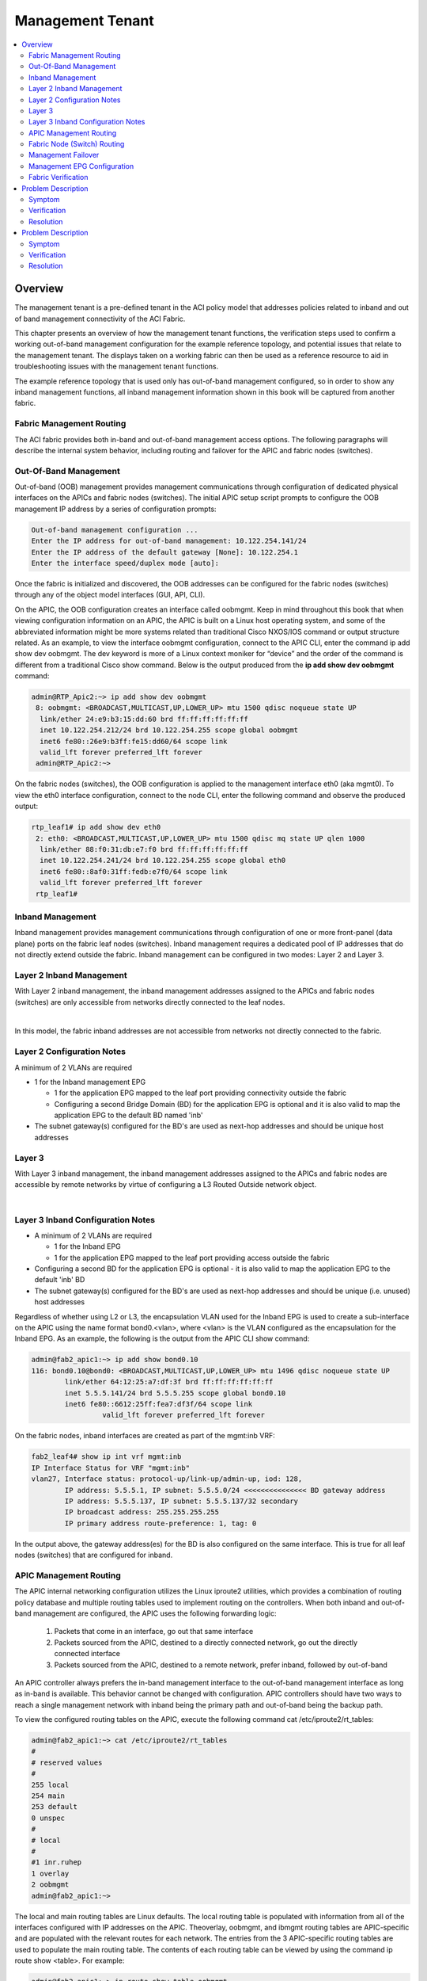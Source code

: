 Management Tenant
=================

.. contents::
   :local:
   :depth: 2

Overview
--------

The management tenant is a pre-defined tenant in the ACI policy model that
addresses policies related to inband and out of band management connectivity
of the ACI Fabric.

This chapter presents an overview of how the management tenant functions, the
verification steps used to confirm a working out-of-band management
configuration for the example reference topology, and potential issues that
relate to the management tenant. The displays taken on a working fabric can
then be used as a reference resource to aid in troubleshooting issues with the
management tenant functions.

The example reference topology that is used only has out-of-band management
configured, so in order to show any inband management functions, all inband
management information shown in this book will be captured from another fabric.

Fabric Management Routing
^^^^^^^^^^^^^^^^^^^^^^^^^

The ACI fabric provides both in-band and out-of-band management access
options. The following paragraphs will describe the internal system behavior,
including routing and failover for the APIC and fabric nodes (switches).

Out-Of-Band Management
^^^^^^^^^^^^^^^^^^^^^^

Out-of-band (OOB) management provides management communications through
configuration of dedicated physical interfaces on the APICs and fabric nodes
(switches). The initial APIC setup script prompts to configure the OOB
management IP address by a series of configuration prompts:

.. code-block:: console

   Out-of-band management configuration ...
   Enter the IP address for out-of-band management: 10.122.254.141/24
   Enter the IP address of the default gateway [None]: 10.122.254.1
   Enter the interface speed/duplex mode [auto]:

Once the fabric is initialized and discovered, the OOB addresses can be
configured for the fabric nodes (switches) through any of the object model
interfaces (GUI, API, CLI).

On the APIC, the OOB configuration creates an interface called oobmgmt. Keep
in mind throughout this book that when viewing configuration information on an
APIC, the APIC is built on a Linux host operating system, and some of the
abbreviated information might be more systems related than traditional Cisco
NXOS/IOS command or output structure related. As an example, to view the
interface oobmgmt configuration, connect to the APIC CLI, enter the command ip
add show dev oobmgmt. The dev keyword is more of a Linux context moniker for
“device” and the order of the command is different from a traditional Cisco
show command. Below is the output produced from the **ip add show dev oobmgmt**
command:

.. code-block:: console

   admin@RTP_Apic2:~> ip add show dev oobmgmt
    8: oobmgmt: <BROADCAST,MULTICAST,UP,LOWER_UP> mtu 1500 qdisc noqueue state UP
     link/ether 24:e9:b3:15:dd:60 brd ff:ff:ff:ff:ff:ff
     inet 10.122.254.212/24 brd 10.122.254.255 scope global oobmgmt
     inet6 fe80::26e9:b3ff:fe15:dd60/64 scope link
     valid_lft forever preferred_lft forever
    admin@RTP_Apic2:~>

On the fabric nodes (switches), the OOB configuration is applied to the
management interface eth0 (aka mgmt0). To view the eth0 interface
configuration, connect to the node CLI, enter the following command and
observe the produced output:

.. code-block:: console

   rtp_leaf1# ip add show dev eth0
    2: eth0: <BROADCAST,MULTICAST,UP,LOWER_UP> mtu 1500 qdisc mq state UP qlen 1000
     link/ether 88:f0:31:db:e7:f0 brd ff:ff:ff:ff:ff:ff
     inet 10.122.254.241/24 brd 10.122.254.255 scope global eth0
     inet6 fe80::8af0:31ff:fedb:e7f0/64 scope link
     valid_lft forever preferred_lft forever
    rtp_leaf1#
    
Inband Management
^^^^^^^^^^^^^^^^^

Inband management provides management communications through configuration of
one or more front-panel (data plane) ports on the fabric leaf nodes
(switches). Inband management requires a dedicated pool of IP addresses that
do not directly extend outside the fabric. Inband management can be configured
in two modes: Layer 2 and Layer 3.

Layer 2 Inband Management
^^^^^^^^^^^^^^^^^^^^^^^^^

With Layer 2 inband management, the inband management addresses assigned to
the APICs and fabric nodes (switches) are only accessible from networks
directly connected to the leaf nodes.

.. image:: /images/inband.jpg
   :width: 750 px
   :align: center

|

In this model, the fabric inband addresses are not accessible from networks
not directly connected to the fabric.

Layer 2 Configuration Notes
^^^^^^^^^^^^^^^^^^^^^^^^^^^

A minimum of 2 VLANs are required

* 1 for the Inband management EPG

  - 1 for the application EPG mapped to the leaf port providing connectivity
    outside the fabric
  - Configuring a second Bridge Domain (BD) for the application EPG is
    optional and it is also valid to map the application EPG to the default BD
    named 'inb'

* The subnet gateway(s) configured for the BD's are used as next-hop addresses
  and should be unique host addresses

Layer 3
^^^^^^^

With Layer 3 inband management, the inband management addresses assigned to
the APICs and fabric nodes are accessible by remote networks by virtue of
configuring a L3 Routed Outside network object.

.. image:: /images/inband2.jpg
   :width: 750 px
   :align: center

|

Layer 3 Inband Configuration Notes
^^^^^^^^^^^^^^^^^^^^^^^^^^^^^^^^^^

* A minimum of 2 VLANs are required

  - 1 for the Inband EPG
  - 1 for the application EPG mapped to the leaf port providing access outside
    the fabric
    
* Configuring a second BD for the application EPG is optional - it is also
  valid to map the application EPG to the default 'inb' BD
* The subnet gateway(s) configured for the BD's are used as next-hop addresses
  and should be unique (i.e. unused) host addresses

Regardless of whether using L2 or L3, the encapsulation VLAN used for the
Inband EPG is used to create a sub-interface on the APIC using the name format
bond0.<vlan>, where <vlan> is the VLAN configured as the encapsulation for the
Inband EPG. As an example, the following is the output from the APIC CLI show
command:

.. code-block:: console 


   admin@fab2_apic1:~> ip add show bond0.10
   116: bond0.10@bond0: <BROADCAST,MULTICAST,UP,LOWER_UP> mtu 1496 qdisc noqueue state UP
           link/ether 64:12:25:a7:df:3f brd ff:ff:ff:ff:ff:ff
           inet 5.5.5.141/24 brd 5.5.5.255 scope global bond0.10
           inet6 fe80::6612:25ff:fea7:df3f/64 scope link
                    valid_lft forever preferred_lft forever

On the fabric nodes, inband interfaces are created as part of the mgmt:inb VRF:

.. code-block:: console

   fab2_leaf4# show ip int vrf mgmt:inb
   IP Interface Status for VRF "mgmt:inb"
   vlan27, Interface status: protocol-up/link-up/admin-up, iod: 128,
           IP address: 5.5.5.1, IP subnet: 5.5.5.0/24 <<<<<<<<<<<<<<< BD gateway address
           IP address: 5.5.5.137, IP subnet: 5.5.5.137/32 secondary
           IP broadcast address: 255.255.255.255
           IP primary address route-preference: 1, tag: 0

In the output above, the gateway address(es) for the BD is also configured on
the same interface. This is true for all leaf nodes (switches) that are
configured for inband.

APIC Management Routing
^^^^^^^^^^^^^^^^^^^^^^^

The APIC internal networking configuration utilizes the Linux iproute2
utilities, which provides a combination of routing policy database and
multiple routing tables used to implement routing on the controllers. When
both inband and out-of-band management are configured, the APIC uses the
following forwarding logic:

    #. Packets that come in an interface, go out that same interface
    #. Packets sourced from the APIC, destined to a directly connected network,
       go out the directly connected interface
    #. Packets sourced from the APIC, destined to a remote network, prefer
       inband, followed by out-of-band

An APIC controller always prefers the in-band management interface to the
out-of-band management interface as long as in-band is available. This
behavior cannot be changed with configuration. APIC controllers should have
two ways to reach a single management network with inband being the primary
path and out-of-band being the backup path.

To view the configured routing tables on the APIC, execute the following
command cat /etc/iproute2/rt_tables:

.. code-block:: console

   admin@fab2_apic1:~> cat /etc/iproute2/rt_tables
   #
   # reserved values
   #
   255 local
   254 main
   253 default
   0 unspec
   #
   # local
   #
   #1 inr.ruhep
   1 overlay
   2 oobmgmt
   admin@fab2_apic1:~>

The local and main routing tables are Linux defaults. The local routing table
is populated with information from all of the interfaces configured with IP
addresses on the APIC. Theoverlay, oobmgmt, and ibmgmt routing tables are
APIC-specific and are populated with the relevant routes for each network. The
entries from the 3 APIC-specific routing tables are used to populate the main
routing table. The contents of each routing table can be viewed by using the
command ip route show <table>. For example:

.. code-block:: console

   admin@fab2_apic1:~> ip route show table oobmgmt
   default via 10.122.254.1 dev oobmgmt src 10.122.254.141
   10.122.254.1 dev oobmgmt scope link src 10.122.254.141
   169.254.254.0/24 dev lxcbr0 scope link
   admin@fab2_apic1:~>
   
The decision of which routing table is used for the lookup is based on an
ordered list of rules in the routing policy database. Use ip rule show command
to view the the routing policy database:

.. image:: /images/original.png
   :width: 750 px
   :align: center

|

The main routing table used for packets originating from the APIC, shows 2
default routes:

.. code-block:: console

   admin@fab2_apic1:~> ip route show
   default via 10.122.254.1 dev oobmgmt metric 16
   10.0.0.0/16 via 10.0.0.30 dev bond0.4093 src 10.0.0.1
   10.0.0.30 dev bond0.4093 scope link src 10.0.0.1
   10.122.254.0/24 dev oobmgmt proto kernel scope link src 10.122.254.141
   10.122.254.1 dev oobmgmt scope link src 10.122.254.141
   169.254.1.0/24 dev teplo-1 proto kernel scope link src 169.254.1.1
   169.254.254.0/24 dev lxcbr0 proto kernel scope link src 169.254.254.254
   admin@fab2_apic1:~>

The metric 16 on the default route out the oobmgmt interface is what makes the
default route via inband (bond0.10) preferable.

Fabric Node (Switch) Routing
^^^^^^^^^^^^^^^^^^^^^^^^^^^^

Routing on the fabric nodes (switches) is split between Linux and NX-OS.
Unlike the APIC configuration, the routing table segregation on the fabric
nodes is implemented using multiple VRF instances. The configured VRFs on a
fabric node can be viewed by using the **show vrf** command:

.. code-block:: console

   fab2_leaf1# show vrf
   VRF-Name                           VRF-ID State   Reason
   black-hole                              3 Up      --
   management                              2 Up      --
   mgmt:inb                               11 Up      --
   overlay-1                               9 Up      --

Although the management VRF exists in the above output, the associated routing
table is empty. This is because the management VRF mapped to the out-of-band
network configuration, is handled by Linux. This means that on the fabric
nodes, the Linux configuration does not use multiple routing tables and the
content of the main routing table is only populated by the out-of-band network
configuration.

To view the contents of each VRF routing table in NX-OS, use the **show ip
route vrf <vrf>** command. For example:

.. code-block:: console

   fab2_leaf1# show ip route vrf mgmt:inb
   IP Route Table for VRF "mgmt:inb"
   '*' denotes best ucast next-hop
   '**' denotes best mcast next-hop
   '[x/y]' denotes [preference/metric]
   '%<string>' in via output denotes VRF <string>
    
   3.3.3.0/24, ubest/mbest: 1/0, attached, direct, pervasive
       *via 10.0.224.65%overlay-1, [1/0], 02:31:46, static
   3.3.3.1/32, ubest/mbest: 1/0, attached
       *via 3.3.3.1, Vlan47, [1/0], 02:31:46, local
   5.5.5.0/24, ubest/mbest: 1/0, attached, direct, pervasive
       *via 10.0.224.65%overlay-1, [1/0], 07:48:24, static
   5.5.5.1/32, ubest/mbest: 1/0, attached
       *via 5.5.5.1, Vlan40, [1/0], 07:48:24, local
   5.5.5.134/32, ubest/mbest: 1/0, attached

Management Failover
^^^^^^^^^^^^^^^^^^^

In theory the out-of-band network functions as a backup when inband management
connectivity is unavailable on the APIC. However, APIC has does not run any
routing protocol and so will not be able to intelligently fallback to use OOB
interface in case of any upstream connectivity issues over inband. The inband
management network on APIC changes in the following scenarios:

* The bond0 interface on the APIC goes down
* The encapsulation configuration on the Inband EPG is removed

.. note::

   Note that the above failover behavior is specific to APIC and the same
   failover behavior is unavailable on the fabric switches due to the switches
   inband and OOB interface belong to two different VRFs.

Management EPG Configuration
^^^^^^^^^^^^^^^^^^^^^^^^^^^^

Some of the fabric services, such as NTP, DNS, etc., provide the option to
configure a Management EPG attribute. This specifies whether inband or
out-of-band is used for communication by these services. This setting only
affects the behavior of the fabric nodes, not the APICs. With the exception of
the VM Provider configuration, the APIC follows the forwarding logic described
in the APIC Management Routing section earlier in this chapter. The VM
Provider configuration has an optional Management EPG setting, but only able
to select an EPG tied to the In-Band Management EPG.

Fabric Verification
^^^^^^^^^^^^^^^^^^^

In the following section, displays are collected from the reference topology
to show a working fabric configuration. This verification is only for
out-of-band management.

.. image:: /images/topo.png
   :width: 750 px
   :align: center

|

Out of Band Verification
""""""""""""""""""""""""

The first step is to verify the configuration of the oobmgmt interface on the
APIC using the command **ip addr show dev oobmgmt** on all three APIC's. The
interfaces need to be in the up state and the expected IP addresses need to be
assigned with the proper masks. To connect to the various fabric nodes, there
are several options but if once logged into at least one of the APIC's use the
output of **show fabric membership** to see which node-names and VTEP IP
addresses can be used to connect via SSH in order to verify operations.


Verification of the oobmgmt interface address assignment and interface status
on RTP_Apic1:

.. code-block:: console

   admin@RTP_Apic1:~> ip addr show dev oobmgmt
   8: oobmgmt: <BROADCAST,MULTICAST,UP,LOWER_UP> mtu 1500 qdisc noqueue state UP
    link/ether 24:e9:b3:15:a0:ee brd ff:ff:ff:ff:ff:ff
    inet 10.122.254.211/24 brd 10.122.254.255 scope global oobmgmt
    inet6 fe80::26e9:b3ff:fe15:a0ee/64 scope link
    valid_lft forever preferred_lft forever

Verification of the oobmgmt interface address assignment and interface status on RTP_Apic2:

.. code-block:: console

   admin@RTP_Apic2:~> ip addr show dev oobmgmt
   8: oobmgmt: <BROADCAST,MULTICAST,UP,LOWER_UP> mtu 1500 qdisc noqueue state UP
    link/ether 24:e9:b3:15:dd:60 brd ff:ff:ff:ff:ff:ff
    inet 10.122.254.212/24 brd 10.122.254.255 scope global oobmgmt
    inet6 fe80::26e9:b3ff:fe15:dd60/64 scope link
    valid_lft forever preferred_lft forever
   admin@RTP_Apic2:~>

Verification of the oobmgmt interface address assignment and interface status on RTP_Apic3:

.. code-block:: console

   admin@RTP_Apic3:~> ip addr show dev oobmgmt
   8: oobmgmt: <BROADCAST,MULTICAST,UP,LOWER_UP> mtu 1500 qdisc noqueue state UP
    link/ether 18:e7:28:2e:17:de brd ff:ff:ff:ff:ff:ff
    inet 10.122.254.213/24 brd 10.122.254.255 scope global oobmgmt
    inet6 fe80::1ae7:28ff:fe2e:17de/64 scope link
    valid_lft forever preferred_lft forever
   admin@RTP_Apic3:~>

Verification of the fabric node membership and their respective TEP address
assignment as seen from RTP_Apic2 (would be the same on all controllers under
in a normal state):

.. code-block:: console

   admin@RTP_Apic2:~> show fabric membership
   # Executing command: cat /aci/fabric/inventory/fabric-membership/clients/summary
   
   clients:
   serial-number node-id node-name  model         role  ip               decomissioned supported-model
   ------------- ------- ---------- ------------  ----- ---------------- ------------- ---------------
   SAL1819SAN6   101     rtp_leaf1   N9K-C9396PX  leaf  172.16.136.95/32  no            yes
   SAL172682S0   102     rtp_leaf2   N9K-C93128TX leaf  172.16.136.91/32  no            yes
   SAL1802KLJF   103     rtp_leaf3   N9K-C9396PX  leaf  172.16.136.92/32  no            yes
   FGE173400H2   201     rtp_spine1  N9K-C9508    spine 172.16.136.93/32  no            yes
   FGE173400H7   202     rtp_spine2  N9K-C9508    spine 172.16.136.94/32  no            yes
   admin@RTP_Apic2:~>

To verify the OOB mgmt on the fabric switch, use the attach command on the
APIC to connect to a fabric switch via the VTEP address, then execute the ip
addr show dev eth0 command for each switch, and again ensure that the
interface state is UP, the ip address and netmask are correct, etc:

Verification of the OOB management interface (eth0) on fabric node rtp_leaf1:

.. code-block:: console

   rtp_leaf1# ip addr show dev eth0
   2: eth0: <BROADCAST,MULTICAST,UP,LOWER_UP> mtu 1500 qdisc mq state UP qlen 1000
    link/ether 88:f0:31:db:e7:f0 brd ff:ff:ff:ff:ff:ff
    inet 10.122.254.241/24 brd 10.122.254.255 scope global eth0
    inet6 fe80::8af0:31ff:fedb:e7f0/64 scope link
    valid_lft forever preferred_lft forever
   rtp_leaf1#

Verification of the OOB management interface (eth0) on fabric node rtp_leaf2:

.. code-block:: console

   rtp_leaf2# ip addr show dev eth0
   2: eth0: <BROADCAST,MULTICAST,UP,LOWER_UP> mtu 1500 qdisc mq state UP qlen 1000
    link/ether 00:22:bd:f8:34:c0 brd ff:ff:ff:ff:ff:ff
    inet 10.122.254.242/24 brd 10.122.254.255 scope global eth0
    inet6 fe80::222:bdff:fef8:34c0/64 scope link
    valid_lft forever preferred_lft forever
   rtp_leaf2#

Verification of the OOB management interface (eth0) on fabric node rtp_leaf3:

.. code-block:: console

   rtp_leaf3# ip addr show dev eth0
   2: eth0: <BROADCAST,MULTICAST,UP,LOWER_UP> mtu 1500 qdisc mq state UP qlen 1000
    link/ether 7c:69:f6:10:6d:18 brd ff:ff:ff:ff:ff:ff
    inet 10.122.254.243/24 brd 10.122.254.255 scope global eth0
    inet6 fe80::7e69:f6ff:fe10:6d18/64 scope link
    valid_lft forever preferred_lft forever
   rtp_leaf3#

When looking at the spine, the command used is **show interface mgmt0** to
ensure the proper ip address and netmask is assigned. Verification of the OOB
management interface on rtp_spine1:

.. code-block:: console

   rtp_spine1# show int mgmt0
   mgmt0 is up
   admin state is up,
    Hardware: GigabitEthernet, address: 0022.bdfb.f256 (bia 0022.bdfb.f256)
    Internet Address is 10.122.254.244/24
    MTU 9000 bytes, BW 1000000 Kbit, DLY 10 usec
    reliability 255/255, txload 1/255, rxload 1/255
    Encapsulation ARPA, medium is broadcast
    Port mode is routed
    full-duplex, 1000 Mb/s
    Beacon is turned off
    Auto-Negotiation is turned on
    Input flow-control is off, output flow-control is off
    Auto-mdix is turned off
    EtherType is 0x0000
    1 minute input rate 0 bits/sec, 0 packets/sec
    1 minute output rate 0 bits/sec, 0 packets/sec
    Rx
    256791 input packets 521 unicast packets 5228 multicast packets
    251042 broadcast packets 26081550 bytes
    Tx
    679 output packets 456 unicast packets 217 multicast packets
    6 broadcast packets 71294 bytes
   rtp_spine1#

To verify that the spine has the proper default gateway configuration, use the
command **ip route show** as seen here for rtp_spine1:

.. code-block:: console

   rtp_spine1# ip route show
   default via 10.122.254.1 dev eth6
   10.122.254.0/24 dev eth6 proto kernel scope link src 10.122.254.244
   127.1.0.0/16 dev psdev0 proto kernel scope link src 127.1.1.27
   rtp_spine1#

The same validation for rtp_spine2 looks similar to spine1 as shown:

.. code-block:: console

   rtp_spine2# show int mgmt0
   mgmt0 is up
   admin state is up,
    Hardware: GigabitEthernet, address: 0022.bdfb.fa00 (bia 0022.bdfb.fa00)
    Internet Address is 10.122.254.245/24
    MTU 9000 bytes, BW 1000000 Kbit, DLY 10 usec
    reliability 255/255, txload 1/255, rxload 1/255
    Encapsulation ARPA, medium is broadcast
    Port mode is routed
    full-duplex, 1000 Mb/s
    Beacon is turned off
    Auto-Negotiation is turned on
    Input flow-control is off, output flow-control is off
    Auto-mdix is turned off
    EtherType is 0x0000
    1 minute input rate 0 bits/sec, 0 packets/sec
    1 minute output rate 0 bits/sec, 0 packets/sec
    Rx
    256216 input packets 345 unicast packets 5218 multicast packets
    250653 broadcast packets 26007756 bytes
    Tx
    542 output packets 312 unicast packets 225 multicast packets
    5 broadcast packets 59946 bytes
   rtp_spine2#

And to see the routing table:

.. code-block:: console

   rtp_spine2# ip route show
   default via 10.122.254.1 dev eth6
   10.122.254.0/24 dev eth6 proto kernel scope link src 10.122.254.245
   127.1.0.0/16 dev psdev0 proto kernel scope link src 127.1.1.27
   rtp_spine2#

To verify APIC routing use the command cat /etc/iproute2/rt_tables:

.. code-block:: console

   admin@RTP_Apic1:~> cat /etc/iproute2/rt_tables
   #
   # reserved values
   #
   255 local
   254 main
   253 default
   0 unspec
   #
   # local
   #
   #1 inr.ruhep
   2 oobmgmt
   1 overlay
   admin@RTP_Apic1:~>

The output of the ip route show tells us that there are two routing tables on
our sample reference topology, one for out-of-band management and one for the
overlay.

The next output to verify is the out-of-band management routing table entries
using the command **ip route show table oobmgmt** . There should be a default
route pointed at the default gateway IP address and out-of-band management
interface (dev oobmgmt) with a source IP address that matches the IP address
of the out-of-band management interface.

.. code-block:: console

   admin@RTP_Apic1:~> ip route show table oobmgmt
   default via 10.122.254.1 dev oobmgmt src 10.122.254.211
   10.122.254.0/24 dev oobmgmt scope link
   169.254.254.0/24 dev lxcbr0 scope link
   admin@RTP_Apic1:~>
   
The next output to verify is the output of **ip rule show** which shows how the
APIC chooses which routing table is used for the lookup:

.. code-block:: console

   admin@RTP_Apic1:~> ip rule show
   0: from all lookup local
   32762: from 10.122.254.211 lookup oobmgmt
   32763: from 172.16.0.1 lookup overlay
   32764: from 172.16.0.1 lookup overlay
   32765: from 10.122.254.211 lookup oobmgmt
   32766: from all lookup main
   32767: from all lookup default
   admin@RTP_Apic1:~>

Finally the ip route show command will show how the global routing table is
configured on an APIC for out-of-band management. The oobmgmt metric is 16
which has no impact on this situation but if an inband management
configuration was applied, the inband would not have a metric and would have a
preference over the out-of-band management route.

.. code-block:: console

   admin@RTP_Apic3:~> ip route show
   default via 10.122.254.1 dev oobmgmt metric 16
   10.122.254.0/24 dev oobmgmt proto kernel scope link src 10.122.254.213
   169.254.1.0/24 dev teplo-1 proto kernel scope link src 169.254.1.1
   169.254.254.0/24 dev lxcbr0 proto kernel scope link src 169.254.254.254
   172.16.0.0/16 via 172.16.0.30 dev bond0.3500 src 172.16.0.3
   172.16.0.30 dev bond0.3500 scope link src 172.16.0.3
   admin@RTP_Apic3:~>

To ensure that the VRF is configured for the fabric nodes, verify with the
output of show vrf.

.. code-block:: console

   rtp_leaf1# show vrf
    VRF-Name                           VRF-ID State    Reason
    black-hole                              3 Up       --
    management                              2 Up       --
    overlay-1                               4 Up       --
    
   rtp_leaf1#

Problem Description
-------------------

Can SSH to APIC but cannot reach a fabric node via SSH.

Symptom
^^^^^^^

All three APIC's are accessible via the out-of-band management network via
SSH, HTTPS, ping, etc. The fabric nodes are only accessible via ping, but
should be accessible via SSH as well.

Verification
^^^^^^^^^^^^

The switch opens up ports using the linux iptables tool. However, the current
state of the tables cannot be viewed with out root access. Without root
access, it is still possible to verify what ports are open by running an nmap
scan against a fabric node:

.. code-block:: console

   Computer:tmp user1$ nmap -A -T5 -PN 10.122.254.241
   Starting Nmap 6.46 ( http://nmap.org ) at 2014-10-15 09:29 PDT
   Nmap scan report for rtp-leaf1.cisco.com (10.122.254.241)
   Host is up (0.082s latency).
   Not shown: 998 filtered ports
   PORT STATE SERVICE VERSION
   179/tcp closed bgp
   443/tcp open http nginx 1.4.0
   |_http-methods: No Allow or Public header in OPTIONS response (status code 400)
   |_http-title: 400 The plain HTTP request was sent to HTTPS port
   | ssl-cert: Subject: commonName=APIC/organizationName=Default Company Ltd/stateOrProvinceName=CA/countryName=US
   | Not valid before: 2013-11-13T18:43:13+00:00
   |_Not valid after: Can't parse; string is "20580922184313Z"
   |_ssl-date: 2020-02-18T08:57:12+00:00; +5y125d16h27m34s from local time.
   | tls-nextprotoneg:
   |_ http/1.1
   Service detection performed. Please report any incorrect results at http://nmap.org/submit/ .
   Nmap done: 1 IP address (1 host up) scanned in 16.61 seconds

    * The output shows that only bgp and https ports are open, but not ssh on
      this fabric node. This indicates that the policy has not been fully
      pushed down to the fabric nodes.
    * Reviewing the policy on the APIC reveals that the subnet is missing from
      the External Network Instance Profile:

.. image:: /images/Missing_subnet_ENIP_1.png
   :width: 750 px
   :align: center

|

Resolution
^^^^^^^^^^

Once a subnet is added in the GUI, the ports are added to the iptables on the
fabric nodes and is then accessible via SSH:

.. code-block:: console

   $ ssh admin@10.122.254.241
   Password:
   Cisco Nexus Operating System (NX-OS) Software
   TAC support: http://www.cisco.com/tac
   Copyright (c) 2002-2014, Cisco Systems, Inc. All rights reserved.
   The copyrights to certain works contained in this software are
   owned by other third parties and used and distributed under
   license. Certain components of this software are licensed under
   the GNU General Public License (GPL) version 2.0 or the GNU
   Lesser General Public License (LGPL) Version 2.1. A copy of each
   such license is available at
   http://www.opensource.org/licenses/gpl-2.0.php and
   http://www.opensource.org/licenses/lgpl-2.1.php
   rtp_leaf1#

Problem Description
-------------------

Previously reachable APIC or fabric node not reachable via out-of-band
management interface.

Symptom
^^^^^^^

When committing a node management policy change or when clearing the
configuration of a fabric node, decommissioning that fabric node and
re-accepting that node back into the fabric through fabric membership, the
out-of-band IP connectivity to an APIC and/or fabric switch gets lost. In this
case rtp_leaf2 and RTP_Apic2 lost IP connectivity via the out-of-band
managment interfaces.

Verification
^^^^^^^^^^^^

Upon verifying the fabric, scenarios such as overlapping IP addresses, between
the APIC and switch, lead to loss of connectivity:

.. code-block:: console

   admin@RTP_Apic2:~> ip add show dev oobmgmt
   23: oobmgmt: <BROADCAST,MULTICAST,UP,LOWER_UP> mtu 1500 qdisc noqueue state UP
    link/ether 24:e9:b3:15:dd:60 brd ff:ff:ff:ff:ff:ff
    inet 10.122.254.212/24 brd 10.122.254.255 scope global oobmgmt
    inet6 fe80::26e9:b3ff:fe15:dd60/64 scope link
    valid_lft forever preferred_lft forever
   admin@RTP_Apic2:~>

and the leaf:

.. code-block:: console

   rtp_leaf2# ip addr show dev eth0
   2: eth0: <BROADCAST,MULTICAST,UP,LOWER_UP> mtu 1500 qdisc mq state UP qlen 1000
    link/ether 00:22:bd:f8:34:c0 brd ff:ff:ff:ff:ff:ff
    inet 10.122.254.212/24 brd 10.122.254.255 scope global eth0
    inet6 fe80::222:bdff:fef8:34c0/64 scope link
    valid_lft forever preferred_lft forever
   rtp_leaf2#

* When checking the fabric node policies, the following is seen on the default
  Node Management Address policy, and there are no connectivity groups applied
  to this default policy.

.. image:: /images/Node_Mgmt_Cfg.png
   :width: 750 px
   :align: center

|

Resolution
^^^^^^^^^^

When a fabric node joins the fabric, it randomly gets an IP address assigned
from the pool, and there are a few activities that can cause the IP address on
a node to change. Generally speaking any activity that causes the APIC or
fabric node to come up from scratch and be removed from the network or be
assigned to a new policy can cause it to be readdressed.

In situations where a fabric member is simply renumbered there may only be a
need to investigate what new IP address was assigned. In some other rare
circumstances where the IP address overlaps with another device, Cisco TAC
should be contacted to investigate further.

